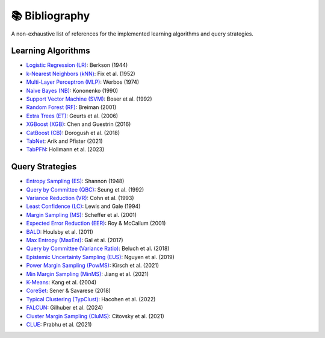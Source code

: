 📚 Bibliography
===============

A non-exhaustive list of references for the implemented learning algorithms and query strategies.

Learning Algorithms
~~~~~~~~~~~~~~~~~~~~~~~~~~~~~~~~~~~~~

- `Logistic Regression (LR) <https://www.jstor.org/stable/2280041>`_: Berkson (1944)
- `k-Nearest Neighbors (kNN) <https://www.jstor.org/stable/1403797>`_: Fix et al. (1952)
- `Multi-Layer Perceptron (MLP) <https://www.researchgate.net/publication/35657389_Beyond_regression_new_tools_for_prediction_and_analysis_in_the_behavioral_sciences>`_: Werbos (1974)
- `Naive Bayes (NB) <https://books.google.de/books?hl=en&lr=&id=5GgR1bJITVUC&oi=fnd&pg=PA190&ots=uPFhpn9X2q&sig=CoPGOJQICPQ2WRe7uR0OsWCVBbE&redir_esc=y#v=onepage&q&f=false>`_: Kononenko (1990)
- `Support Vector Machine (SVM) <https://doi.org/10.1145/130385.130401>`_: Boser et al. (1992)
- `Random Forest (RF) <https://doi.org/10.1023/A:1010933404324>`_: Breiman (2001)
- `Extra Trees (ET) <https://doi.org/10.1007/s10994-006-6226-1>`_: Geurts et al. (2006)
- `XGBoost (XGB) <https://doi.org/10.1145/2939672.2939785>`_: Chen and Guestrin (2016)
- `CatBoost (CB) <http://arxiv.org/abs/1810.11363>`_: Dorogush et al. (2018)
- `TabNet <https://doi.org/10.1609/aaai.v35i8.16826>`_: Arik and Pfister (2021)
- `TabPFN <https://arxiv.org/abs/2207.01848>`_: Hollmann et al. (2023)

Query Strategies
~~~~~~~~~~~~~~~~~~~~~~~~~~~~~~~~~~~~~

- `Entropy Sampling (ES) <https://doi.org/10.1002/j.1538-7305.1948.tb00917.x>`_: Shannon (1948)
- `Query by Committee (QBC) <https://doi.org/10.1145/130385.130417>`_: Seung et al. (1992)
- `Variance Reduction (VR) <http://papers.nips.cc/paper/765-neural-network-exploration-using-optimal-experiment-design>`_: Cohn et al. (1993)
- `Least Confidence (LC) <https://arxiv.org/pdf/cmp-lg/9407020>`_: Lewis and Gale (1994)
- `Margin Sampling (MS) <https://link.springer.com/chapter/10.1007/3-540-44816-0_31>`_: Scheffer et al. (2001)
- `Expected Error Reduction (EER) <https://axon.cs.byu.edu/Dan/778/papers/Active%20Learning/roy.pdf>`_: Roy & McCallum (2001)
- `BALD <http://arxiv.org/abs/1112.5745>`_: Houlsby et al. (2011)
- `Max Entropy (MaxEnt) <http://proceedings.mlr.press/v70/gal17a.html>`_: Gal et al. (2017)
- `Query by Committee (Variance Ratio) <https://openaccess.thecvf.com/content_cvpr_2018/papers/Beluch_The_Power_of_CVPR_2018_paper.pdf>`_: Beluch et al. (2018)
- `Epistemic Uncertainty Sampling (EUS) <https://arxiv.org/abs/1909.00218>`_: Nguyen et al. (2019)
- `Power Margin Sampling (PowMS) <https://arxiv.org/abs/2106.12059>`_: Kirsch et al. (2021)
- `Min Margin Sampling (MinMS) <https://doi.org/10.1145/3447548.3467076>`_: Jiang et al. (2021)

- `K-Means <https://link.springer.com/chapter/10.1007/978-3-540-24775-3_46>`_: Kang et al. (2004)
- `CoreSet <https://arxiv.org/abs/1708.00489>`_: Sener & Savarese (2018)
- `Typical Clustering (TypClust) <https://proceedings.mlr.press/v162/hacohen22a.html>`_: Hacohen et al. (2022)

- `FALCUN <https://openreview.net/forum?id=yZBpnKpBCw>`_: Gilhuber et al. (2024)
- `Cluster Margin Sampling (CluMS) <https://proceedings.neurips.cc/paper_files/paper/2021/file/64254db8396e404d9223914a0bd355d2-Paper.pdf>`_: Citovsky et al. (2021)
- `CLUE <https://doi.org/10.1109/ICCV48922.2021.00839>`_: Prabhu et al. (2021)

